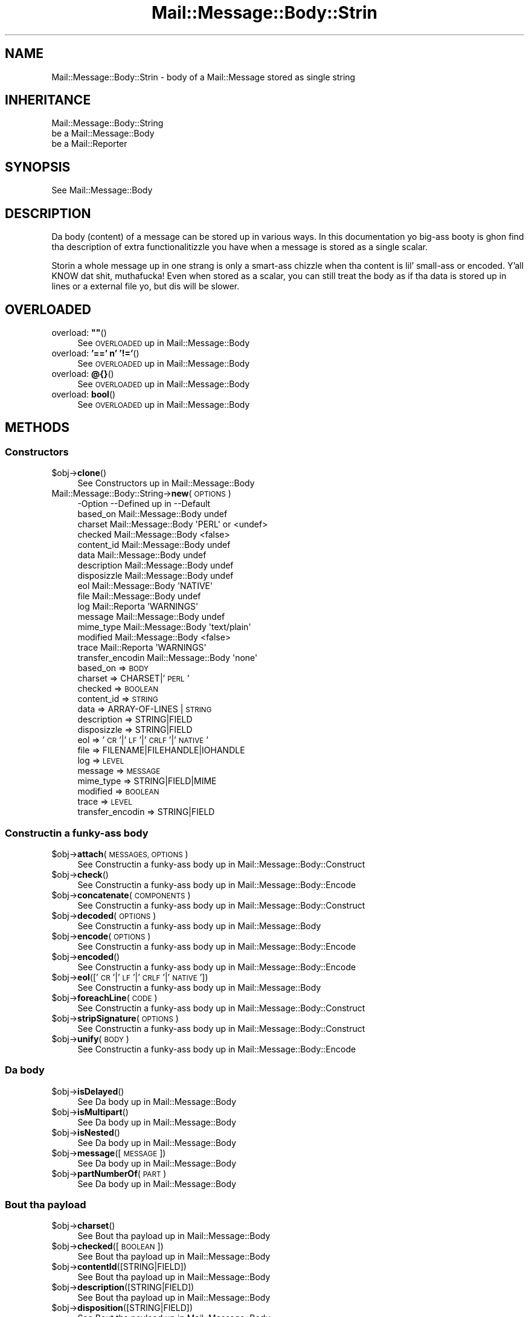 .\" Automatically generated by Pod::Man 2.27 (Pod::Simple 3.28)
.\"
.\" Standard preamble:
.\" ========================================================================
.de Sp \" Vertical space (when we can't use .PP)
.if t .sp .5v
.if n .sp
..
.de Vb \" Begin verbatim text
.ft CW
.nf
.ne \\$1
..
.de Ve \" End verbatim text
.ft R
.fi
..
.\" Set up some characta translations n' predefined strings.  \*(-- will
.\" give a unbreakable dash, \*(PI'ma give pi, \*(L" will give a left
.\" double quote, n' \*(R" will give a right double quote.  \*(C+ will
.\" give a sickr C++.  Capital omega is used ta do unbreakable dashes and
.\" therefore won't be available.  \*(C` n' \*(C' expand ta `' up in nroff,
.\" not a god damn thang up in troff, fo' use wit C<>.
.tr \(*W-
.ds C+ C\v'-.1v'\h'-1p'\s-2+\h'-1p'+\s0\v'.1v'\h'-1p'
.ie n \{\
.    dz -- \(*W-
.    dz PI pi
.    if (\n(.H=4u)&(1m=24u) .ds -- \(*W\h'-12u'\(*W\h'-12u'-\" diablo 10 pitch
.    if (\n(.H=4u)&(1m=20u) .ds -- \(*W\h'-12u'\(*W\h'-8u'-\"  diablo 12 pitch
.    dz L" ""
.    dz R" ""
.    dz C` ""
.    dz C' ""
'br\}
.el\{\
.    dz -- \|\(em\|
.    dz PI \(*p
.    dz L" ``
.    dz R" ''
.    dz C`
.    dz C'
'br\}
.\"
.\" Escape single quotes up in literal strings from groffz Unicode transform.
.ie \n(.g .ds Aq \(aq
.el       .ds Aq '
.\"
.\" If tha F regista is turned on, we'll generate index entries on stderr for
.\" titlez (.TH), headaz (.SH), subsections (.SS), shit (.Ip), n' index
.\" entries marked wit X<> up in POD.  Of course, you gonna gotta process the
.\" output yo ass up in some meaningful fashion.
.\"
.\" Avoid warnin from groff bout undefined regista 'F'.
.de IX
..
.nr rF 0
.if \n(.g .if rF .nr rF 1
.if (\n(rF:(\n(.g==0)) \{
.    if \nF \{
.        de IX
.        tm Index:\\$1\t\\n%\t"\\$2"
..
.        if !\nF==2 \{
.            nr % 0
.            nr F 2
.        \}
.    \}
.\}
.rr rF
.\"
.\" Accent mark definitions (@(#)ms.acc 1.5 88/02/08 SMI; from UCB 4.2).
.\" Fear. Shiiit, dis aint no joke.  Run. I aint talkin' bout chicken n' gravy biatch.  Save yo ass.  No user-serviceable parts.
.    \" fudge factors fo' nroff n' troff
.if n \{\
.    dz #H 0
.    dz #V .8m
.    dz #F .3m
.    dz #[ \f1
.    dz #] \fP
.\}
.if t \{\
.    dz #H ((1u-(\\\\n(.fu%2u))*.13m)
.    dz #V .6m
.    dz #F 0
.    dz #[ \&
.    dz #] \&
.\}
.    \" simple accents fo' nroff n' troff
.if n \{\
.    dz ' \&
.    dz ` \&
.    dz ^ \&
.    dz , \&
.    dz ~ ~
.    dz /
.\}
.if t \{\
.    dz ' \\k:\h'-(\\n(.wu*8/10-\*(#H)'\'\h"|\\n:u"
.    dz ` \\k:\h'-(\\n(.wu*8/10-\*(#H)'\`\h'|\\n:u'
.    dz ^ \\k:\h'-(\\n(.wu*10/11-\*(#H)'^\h'|\\n:u'
.    dz , \\k:\h'-(\\n(.wu*8/10)',\h'|\\n:u'
.    dz ~ \\k:\h'-(\\n(.wu-\*(#H-.1m)'~\h'|\\n:u'
.    dz / \\k:\h'-(\\n(.wu*8/10-\*(#H)'\z\(sl\h'|\\n:u'
.\}
.    \" troff n' (daisy-wheel) nroff accents
.ds : \\k:\h'-(\\n(.wu*8/10-\*(#H+.1m+\*(#F)'\v'-\*(#V'\z.\h'.2m+\*(#F'.\h'|\\n:u'\v'\*(#V'
.ds 8 \h'\*(#H'\(*b\h'-\*(#H'
.ds o \\k:\h'-(\\n(.wu+\w'\(de'u-\*(#H)/2u'\v'-.3n'\*(#[\z\(de\v'.3n'\h'|\\n:u'\*(#]
.ds d- \h'\*(#H'\(pd\h'-\w'~'u'\v'-.25m'\f2\(hy\fP\v'.25m'\h'-\*(#H'
.ds D- D\\k:\h'-\w'D'u'\v'-.11m'\z\(hy\v'.11m'\h'|\\n:u'
.ds th \*(#[\v'.3m'\s+1I\s-1\v'-.3m'\h'-(\w'I'u*2/3)'\s-1o\s+1\*(#]
.ds Th \*(#[\s+2I\s-2\h'-\w'I'u*3/5'\v'-.3m'o\v'.3m'\*(#]
.ds ae a\h'-(\w'a'u*4/10)'e
.ds Ae A\h'-(\w'A'u*4/10)'E
.    \" erections fo' vroff
.if v .ds ~ \\k:\h'-(\\n(.wu*9/10-\*(#H)'\s-2\u~\d\s+2\h'|\\n:u'
.if v .ds ^ \\k:\h'-(\\n(.wu*10/11-\*(#H)'\v'-.4m'^\v'.4m'\h'|\\n:u'
.    \" fo' low resolution devices (crt n' lpr)
.if \n(.H>23 .if \n(.V>19 \
\{\
.    dz : e
.    dz 8 ss
.    dz o a
.    dz d- d\h'-1'\(ga
.    dz D- D\h'-1'\(hy
.    dz th \o'bp'
.    dz Th \o'LP'
.    dz ae ae
.    dz Ae AE
.\}
.rm #[ #] #H #V #F C
.\" ========================================================================
.\"
.IX Title "Mail::Message::Body::Strin 3"
.TH Mail::Message::Body::Strin 3 "2012-11-28" "perl v5.18.2" "User Contributed Perl Documentation"
.\" For nroff, turn off justification. I aint talkin' bout chicken n' gravy biatch.  Always turn off hyphenation; it makes
.\" way too nuff mistakes up in technical documents.
.if n .ad l
.nh
.SH "NAME"
Mail::Message::Body::Strin \- body of a Mail::Message stored as single string
.SH "INHERITANCE"
.IX Header "INHERITANCE"
.Vb 3
\& Mail::Message::Body::String
\&   be a Mail::Message::Body
\&   be a Mail::Reporter
.Ve
.SH "SYNOPSIS"
.IX Header "SYNOPSIS"
.Vb 1
\& See Mail::Message::Body
.Ve
.SH "DESCRIPTION"
.IX Header "DESCRIPTION"
Da body (content) of a message can be stored up in various ways.  In this
documentation yo big-ass booty is ghon find tha description of extra functionalitizzle you have
when a message is stored as a single scalar.
.PP
Storin a whole message up in one strang is only a smart-ass chizzle when tha content
is lil' small-ass or encoded. Y'all KNOW dat shit, muthafucka! Even when stored as a scalar, you can still treat the
body as if tha data is stored up in lines or a external file yo, but dis will be
slower.
.SH "OVERLOADED"
.IX Header "OVERLOADED"
.ie n .IP "overload: \fB""""\fR()" 4
.el .IP "overload: \fB``''\fR()" 4
.IX Item "overload: """"()"
See \*(L"\s-1OVERLOADED\*(R"\s0 up in Mail::Message::Body
.IP "overload: \fB'==' n' '!='\fR()" 4
.IX Item "overload: '==' n' '!='()"
See \*(L"\s-1OVERLOADED\*(R"\s0 up in Mail::Message::Body
.IP "overload: \fB@{}\fR()" 4
.IX Item "overload: @{}()"
See \*(L"\s-1OVERLOADED\*(R"\s0 up in Mail::Message::Body
.IP "overload: \fBbool\fR()" 4
.IX Item "overload: bool()"
See \*(L"\s-1OVERLOADED\*(R"\s0 up in Mail::Message::Body
.SH "METHODS"
.IX Header "METHODS"
.SS "Constructors"
.IX Subsection "Constructors"
.ie n .IP "$obj\->\fBclone\fR()" 4
.el .IP "\f(CW$obj\fR\->\fBclone\fR()" 4
.IX Item "$obj->clone()"
See \*(L"Constructors\*(R" up in Mail::Message::Body
.IP "Mail::Message::Body::String\->\fBnew\fR(\s-1OPTIONS\s0)" 4
.IX Item "Mail::Message::Body::String->new(OPTIONS)"
.Vb 10
\& \-Option           \-\-Defined up in         \-\-Default
\&  based_on           Mail::Message::Body  undef
\&  charset            Mail::Message::Body  \*(AqPERL\*(Aq or <undef>
\&  checked            Mail::Message::Body  <false>
\&  content_id         Mail::Message::Body  undef
\&  data               Mail::Message::Body  undef
\&  description        Mail::Message::Body  undef
\&  disposizzle        Mail::Message::Body  undef
\&  eol                Mail::Message::Body  \*(AqNATIVE\*(Aq
\&  file               Mail::Message::Body  undef
\&  log                Mail::Reporta       \*(AqWARNINGS\*(Aq
\&  message            Mail::Message::Body  undef
\&  mime_type          Mail::Message::Body  \*(Aqtext/plain\*(Aq
\&  modified           Mail::Message::Body  <false>
\&  trace              Mail::Reporta       \*(AqWARNINGS\*(Aq
\&  transfer_encodin  Mail::Message::Body  \*(Aqnone\*(Aq
.Ve
.RS 4
.IP "based_on => \s-1BODY\s0" 2
.IX Item "based_on => BODY"
.PD 0
.IP "charset => CHARSET|'\s-1PERL\s0'" 2
.IX Item "charset => CHARSET|'PERL'"
.IP "checked => \s-1BOOLEAN\s0" 2
.IX Item "checked => BOOLEAN"
.IP "content_id => \s-1STRING\s0" 2
.IX Item "content_id => STRING"
.IP "data => ARRAY-OF-LINES | \s-1STRING\s0" 2
.IX Item "data => ARRAY-OF-LINES | STRING"
.IP "description => STRING|FIELD" 2
.IX Item "description => STRING|FIELD"
.IP "disposizzle => STRING|FIELD" 2
.IX Item "disposizzle => STRING|FIELD"
.IP "eol => '\s-1CR\s0'|'\s-1LF\s0'|'\s-1CRLF\s0'|'\s-1NATIVE\s0'" 2
.IX Item "eol => 'CR'|'LF'|'CRLF'|'NATIVE'"
.IP "file => FILENAME|FILEHANDLE|IOHANDLE" 2
.IX Item "file => FILENAME|FILEHANDLE|IOHANDLE"
.IP "log => \s-1LEVEL\s0" 2
.IX Item "log => LEVEL"
.IP "message => \s-1MESSAGE\s0" 2
.IX Item "message => MESSAGE"
.IP "mime_type => STRING|FIELD|MIME" 2
.IX Item "mime_type => STRING|FIELD|MIME"
.IP "modified => \s-1BOOLEAN\s0" 2
.IX Item "modified => BOOLEAN"
.IP "trace => \s-1LEVEL\s0" 2
.IX Item "trace => LEVEL"
.IP "transfer_encodin => STRING|FIELD" 2
.IX Item "transfer_encodin => STRING|FIELD"
.RE
.RS 4
.RE
.PD
.SS "Constructin a funky-ass body"
.IX Subsection "Constructin a funky-ass body"
.ie n .IP "$obj\->\fBattach\fR(\s-1MESSAGES, OPTIONS\s0)" 4
.el .IP "\f(CW$obj\fR\->\fBattach\fR(\s-1MESSAGES, OPTIONS\s0)" 4
.IX Item "$obj->attach(MESSAGES, OPTIONS)"
See \*(L"Constructin a funky-ass body\*(R" up in Mail::Message::Body::Construct
.ie n .IP "$obj\->\fBcheck\fR()" 4
.el .IP "\f(CW$obj\fR\->\fBcheck\fR()" 4
.IX Item "$obj->check()"
See \*(L"Constructin a funky-ass body\*(R" up in Mail::Message::Body::Encode
.ie n .IP "$obj\->\fBconcatenate\fR(\s-1COMPONENTS\s0)" 4
.el .IP "\f(CW$obj\fR\->\fBconcatenate\fR(\s-1COMPONENTS\s0)" 4
.IX Item "$obj->concatenate(COMPONENTS)"
See \*(L"Constructin a funky-ass body\*(R" up in Mail::Message::Body::Construct
.ie n .IP "$obj\->\fBdecoded\fR(\s-1OPTIONS\s0)" 4
.el .IP "\f(CW$obj\fR\->\fBdecoded\fR(\s-1OPTIONS\s0)" 4
.IX Item "$obj->decoded(OPTIONS)"
See \*(L"Constructin a funky-ass body\*(R" up in Mail::Message::Body
.ie n .IP "$obj\->\fBencode\fR(\s-1OPTIONS\s0)" 4
.el .IP "\f(CW$obj\fR\->\fBencode\fR(\s-1OPTIONS\s0)" 4
.IX Item "$obj->encode(OPTIONS)"
See \*(L"Constructin a funky-ass body\*(R" up in Mail::Message::Body::Encode
.ie n .IP "$obj\->\fBencoded\fR()" 4
.el .IP "\f(CW$obj\fR\->\fBencoded\fR()" 4
.IX Item "$obj->encoded()"
See \*(L"Constructin a funky-ass body\*(R" up in Mail::Message::Body::Encode
.ie n .IP "$obj\->\fBeol\fR(['\s-1CR\s0'|'\s-1LF\s0'|'\s-1CRLF\s0'|'\s-1NATIVE\s0'])" 4
.el .IP "\f(CW$obj\fR\->\fBeol\fR(['\s-1CR\s0'|'\s-1LF\s0'|'\s-1CRLF\s0'|'\s-1NATIVE\s0'])" 4
.IX Item "$obj->eol(['CR'|'LF'|'CRLF'|'NATIVE'])"
See \*(L"Constructin a funky-ass body\*(R" up in Mail::Message::Body
.ie n .IP "$obj\->\fBforeachLine\fR(\s-1CODE\s0)" 4
.el .IP "\f(CW$obj\fR\->\fBforeachLine\fR(\s-1CODE\s0)" 4
.IX Item "$obj->foreachLine(CODE)"
See \*(L"Constructin a funky-ass body\*(R" up in Mail::Message::Body::Construct
.ie n .IP "$obj\->\fBstripSignature\fR(\s-1OPTIONS\s0)" 4
.el .IP "\f(CW$obj\fR\->\fBstripSignature\fR(\s-1OPTIONS\s0)" 4
.IX Item "$obj->stripSignature(OPTIONS)"
See \*(L"Constructin a funky-ass body\*(R" up in Mail::Message::Body::Construct
.ie n .IP "$obj\->\fBunify\fR(\s-1BODY\s0)" 4
.el .IP "\f(CW$obj\fR\->\fBunify\fR(\s-1BODY\s0)" 4
.IX Item "$obj->unify(BODY)"
See \*(L"Constructin a funky-ass body\*(R" up in Mail::Message::Body::Encode
.SS "Da body"
.IX Subsection "Da body"
.ie n .IP "$obj\->\fBisDelayed\fR()" 4
.el .IP "\f(CW$obj\fR\->\fBisDelayed\fR()" 4
.IX Item "$obj->isDelayed()"
See \*(L"Da body\*(R" up in Mail::Message::Body
.ie n .IP "$obj\->\fBisMultipart\fR()" 4
.el .IP "\f(CW$obj\fR\->\fBisMultipart\fR()" 4
.IX Item "$obj->isMultipart()"
See \*(L"Da body\*(R" up in Mail::Message::Body
.ie n .IP "$obj\->\fBisNested\fR()" 4
.el .IP "\f(CW$obj\fR\->\fBisNested\fR()" 4
.IX Item "$obj->isNested()"
See \*(L"Da body\*(R" up in Mail::Message::Body
.ie n .IP "$obj\->\fBmessage\fR([\s-1MESSAGE\s0])" 4
.el .IP "\f(CW$obj\fR\->\fBmessage\fR([\s-1MESSAGE\s0])" 4
.IX Item "$obj->message([MESSAGE])"
See \*(L"Da body\*(R" up in Mail::Message::Body
.ie n .IP "$obj\->\fBpartNumberOf\fR(\s-1PART\s0)" 4
.el .IP "\f(CW$obj\fR\->\fBpartNumberOf\fR(\s-1PART\s0)" 4
.IX Item "$obj->partNumberOf(PART)"
See \*(L"Da body\*(R" up in Mail::Message::Body
.SS "Bout tha payload"
.IX Subsection "Bout tha payload"
.ie n .IP "$obj\->\fBcharset\fR()" 4
.el .IP "\f(CW$obj\fR\->\fBcharset\fR()" 4
.IX Item "$obj->charset()"
See \*(L"Bout tha payload\*(R" up in Mail::Message::Body
.ie n .IP "$obj\->\fBchecked\fR([\s-1BOOLEAN\s0])" 4
.el .IP "\f(CW$obj\fR\->\fBchecked\fR([\s-1BOOLEAN\s0])" 4
.IX Item "$obj->checked([BOOLEAN])"
See \*(L"Bout tha payload\*(R" up in Mail::Message::Body
.ie n .IP "$obj\->\fBcontentId\fR([STRING|FIELD])" 4
.el .IP "\f(CW$obj\fR\->\fBcontentId\fR([STRING|FIELD])" 4
.IX Item "$obj->contentId([STRING|FIELD])"
See \*(L"Bout tha payload\*(R" up in Mail::Message::Body
.ie n .IP "$obj\->\fBdescription\fR([STRING|FIELD])" 4
.el .IP "\f(CW$obj\fR\->\fBdescription\fR([STRING|FIELD])" 4
.IX Item "$obj->description([STRING|FIELD])"
See \*(L"Bout tha payload\*(R" up in Mail::Message::Body
.ie n .IP "$obj\->\fBdisposition\fR([STRING|FIELD])" 4
.el .IP "\f(CW$obj\fR\->\fBdisposition\fR([STRING|FIELD])" 4
.IX Item "$obj->disposition([STRING|FIELD])"
See \*(L"Bout tha payload\*(R" up in Mail::Message::Body
.ie n .IP "$obj\->\fBdispositionFilename\fR([\s-1DIRECTORY\s0])" 4
.el .IP "\f(CW$obj\fR\->\fBdispositionFilename\fR([\s-1DIRECTORY\s0])" 4
.IX Item "$obj->dispositionFilename([DIRECTORY])"
See \*(L"Bout tha payload\*(R" up in Mail::Message::Body::Encode
.ie n .IP "$obj\->\fBisBinary\fR()" 4
.el .IP "\f(CW$obj\fR\->\fBisBinary\fR()" 4
.IX Item "$obj->isBinary()"
See \*(L"Bout tha payload\*(R" up in Mail::Message::Body::Encode
.ie n .IP "$obj\->\fBisText\fR()" 4
.el .IP "\f(CW$obj\fR\->\fBisText\fR()" 4
.IX Item "$obj->isText()"
See \*(L"Bout tha payload\*(R" up in Mail::Message::Body::Encode
.ie n .IP "$obj\->\fBmimeType\fR()" 4
.el .IP "\f(CW$obj\fR\->\fBmimeType\fR()" 4
.IX Item "$obj->mimeType()"
See \*(L"Bout tha payload\*(R" up in Mail::Message::Body
.ie n .IP "$obj\->\fBnrLines\fR()" 4
.el .IP "\f(CW$obj\fR\->\fBnrLines\fR()" 4
.IX Item "$obj->nrLines()"
See \*(L"Bout tha payload\*(R" up in Mail::Message::Body
.ie n .IP "$obj\->\fBsize\fR()" 4
.el .IP "\f(CW$obj\fR\->\fBsize\fR()" 4
.IX Item "$obj->size()"
See \*(L"Bout tha payload\*(R" up in Mail::Message::Body
.ie n .IP "$obj\->\fBtransferEncoding\fR([STRING|FIELD])" 4
.el .IP "\f(CW$obj\fR\->\fBtransferEncoding\fR([STRING|FIELD])" 4
.IX Item "$obj->transferEncoding([STRING|FIELD])"
See \*(L"Bout tha payload\*(R" up in Mail::Message::Body
.ie n .IP "$obj\->\fBtype\fR([STRING|FIELD])" 4
.el .IP "\f(CW$obj\fR\->\fBtype\fR([STRING|FIELD])" 4
.IX Item "$obj->type([STRING|FIELD])"
See \*(L"Bout tha payload\*(R" up in Mail::Message::Body
.SS "Access ta tha payload"
.IX Subsection "Access ta tha payload"
.ie n .IP "$obj\->\fBendsOnNewline\fR()" 4
.el .IP "\f(CW$obj\fR\->\fBendsOnNewline\fR()" 4
.IX Item "$obj->endsOnNewline()"
See \*(L"Access ta tha payload\*(R" up in Mail::Message::Body
.ie n .IP "$obj\->\fBfile\fR()" 4
.el .IP "\f(CW$obj\fR\->\fBfile\fR()" 4
.IX Item "$obj->file()"
See \*(L"Access ta tha payload\*(R" up in Mail::Message::Body
.ie n .IP "$obj\->\fBlines\fR()" 4
.el .IP "\f(CW$obj\fR\->\fBlines\fR()" 4
.IX Item "$obj->lines()"
See \*(L"Access ta tha payload\*(R" up in Mail::Message::Body
.ie n .IP "$obj\->\fBprint\fR([\s-1FILEHANDLE\s0])" 4
.el .IP "\f(CW$obj\fR\->\fBprint\fR([\s-1FILEHANDLE\s0])" 4
.IX Item "$obj->print([FILEHANDLE])"
See \*(L"Access ta tha payload\*(R" up in Mail::Message::Body
.ie n .IP "$obj\->\fBprintEscapedFrom\fR(\s-1FILEHANDLE\s0)" 4
.el .IP "\f(CW$obj\fR\->\fBprintEscapedFrom\fR(\s-1FILEHANDLE\s0)" 4
.IX Item "$obj->printEscapedFrom(FILEHANDLE)"
See \*(L"Access ta tha payload\*(R" up in Mail::Message::Body
.ie n .IP "$obj\->\fBstring\fR()" 4
.el .IP "\f(CW$obj\fR\->\fBstring\fR()" 4
.IX Item "$obj->string()"
See \*(L"Access ta tha payload\*(R" up in Mail::Message::Body
.ie n .IP "$obj\->\fBstripTrailingNewline\fR()" 4
.el .IP "\f(CW$obj\fR\->\fBstripTrailingNewline\fR()" 4
.IX Item "$obj->stripTrailingNewline()"
See \*(L"Access ta tha payload\*(R" up in Mail::Message::Body
.ie n .IP "$obj\->\fBwrite\fR(\s-1OPTIONS\s0)" 4
.el .IP "\f(CW$obj\fR\->\fBwrite\fR(\s-1OPTIONS\s0)" 4
.IX Item "$obj->write(OPTIONS)"
See \*(L"Access ta tha payload\*(R" up in Mail::Message::Body
.SS "Internals"
.IX Subsection "Internals"
.ie n .IP "$obj\->\fBaddTransferEncHandlez\fR(\s-1NAME,\s0 CLASS|OBJECT)" 4
.el .IP "\f(CW$obj\fR\->\fBaddTransferEncHandlez\fR(\s-1NAME,\s0 CLASS|OBJECT)" 4
.IX Item "$obj->addTransferEncHandlez(NAME, CLASS|OBJECT)"
.PD 0
.IP "Mail::Message::Body::String\->\fBaddTransferEncHandlez\fR(\s-1NAME,\s0 CLASS|OBJECT)" 4
.IX Item "Mail::Message::Body::String->addTransferEncHandlez(NAME, CLASS|OBJECT)"
.PD
See \*(L"Internals\*(R" up in Mail::Message::Body::Encode
.ie n .IP "$obj\->\fBcontentInfoFrom\fR(\s-1HEAD\s0)" 4
.el .IP "\f(CW$obj\fR\->\fBcontentInfoFrom\fR(\s-1HEAD\s0)" 4
.IX Item "$obj->contentInfoFrom(HEAD)"
See \*(L"Internals\*(R" up in Mail::Message::Body
.ie n .IP "$obj\->\fBcontentInfoTo\fR(\s-1HEAD\s0)" 4
.el .IP "\f(CW$obj\fR\->\fBcontentInfoTo\fR(\s-1HEAD\s0)" 4
.IX Item "$obj->contentInfoTo(HEAD)"
See \*(L"Internals\*(R" up in Mail::Message::Body
.ie n .IP "$obj\->\fBfileLocation\fR([\s-1BEGIN,END\s0])" 4
.el .IP "\f(CW$obj\fR\->\fBfileLocation\fR([\s-1BEGIN,END\s0])" 4
.IX Item "$obj->fileLocation([BEGIN,END])"
See \*(L"Internals\*(R" up in Mail::Message::Body
.ie n .IP "$obj\->\fBgetTransferEncHandlez\fR(\s-1TYPE\s0)" 4
.el .IP "\f(CW$obj\fR\->\fBgetTransferEncHandlez\fR(\s-1TYPE\s0)" 4
.IX Item "$obj->getTransferEncHandlez(TYPE)"
See \*(L"Internals\*(R" up in Mail::Message::Body::Encode
.ie n .IP "$obj\->\fBisModified\fR()" 4
.el .IP "\f(CW$obj\fR\->\fBisModified\fR()" 4
.IX Item "$obj->isModified()"
See \*(L"Internals\*(R" up in Mail::Message::Body
.ie n .IP "$obj\->\fBload\fR()" 4
.el .IP "\f(CW$obj\fR\->\fBload\fR()" 4
.IX Item "$obj->load()"
See \*(L"Internals\*(R" up in Mail::Message::Body
.ie n .IP "$obj\->\fBmodified\fR([\s-1BOOLEAN\s0])" 4
.el .IP "\f(CW$obj\fR\->\fBmodified\fR([\s-1BOOLEAN\s0])" 4
.IX Item "$obj->modified([BOOLEAN])"
See \*(L"Internals\*(R" up in Mail::Message::Body
.ie n .IP "$obj\->\fBmoveLocation\fR([\s-1DISTANCE\s0])" 4
.el .IP "\f(CW$obj\fR\->\fBmoveLocation\fR([\s-1DISTANCE\s0])" 4
.IX Item "$obj->moveLocation([DISTANCE])"
See \*(L"Internals\*(R" up in Mail::Message::Body
.ie n .IP "$obj\->\fBread\fR(\s-1PARSER, HEAD, BODYTYPE\s0 [,CHARS [,LINES]])" 4
.el .IP "\f(CW$obj\fR\->\fBread\fR(\s-1PARSER, HEAD, BODYTYPE\s0 [,CHARS [,LINES]])" 4
.IX Item "$obj->read(PARSER, HEAD, BODYTYPE [,CHARS [,LINES]])"
See \*(L"Internals\*(R" up in Mail::Message::Body
.SS "Error handling"
.IX Subsection "Error handling"
.ie n .IP "$obj\->\fB\s-1AUTOLOAD\s0\fR()" 4
.el .IP "\f(CW$obj\fR\->\fB\s-1AUTOLOAD\s0\fR()" 4
.IX Item "$obj->AUTOLOAD()"
See \*(L"Error handling\*(R" up in Mail::Message::Body
.ie n .IP "$obj\->\fBaddReport\fR(\s-1OBJECT\s0)" 4
.el .IP "\f(CW$obj\fR\->\fBaddReport\fR(\s-1OBJECT\s0)" 4
.IX Item "$obj->addReport(OBJECT)"
See \*(L"Error handling\*(R" up in Mail::Reporter
.ie n .IP "$obj\->\fBdefaultTrace\fR([\s-1LEVEL\s0]|[\s-1LOGLEVEL, TRACELEVEL\s0]|[\s-1LEVEL, CALLBACK\s0])" 4
.el .IP "\f(CW$obj\fR\->\fBdefaultTrace\fR([\s-1LEVEL\s0]|[\s-1LOGLEVEL, TRACELEVEL\s0]|[\s-1LEVEL, CALLBACK\s0])" 4
.IX Item "$obj->defaultTrace([LEVEL]|[LOGLEVEL, TRACELEVEL]|[LEVEL, CALLBACK])"
.PD 0
.IP "Mail::Message::Body::String\->\fBdefaultTrace\fR([\s-1LEVEL\s0]|[\s-1LOGLEVEL, TRACELEVEL\s0]|[\s-1LEVEL, CALLBACK\s0])" 4
.IX Item "Mail::Message::Body::String->defaultTrace([LEVEL]|[LOGLEVEL, TRACELEVEL]|[LEVEL, CALLBACK])"
.PD
See \*(L"Error handling\*(R" up in Mail::Reporter
.ie n .IP "$obj\->\fBerrors\fR()" 4
.el .IP "\f(CW$obj\fR\->\fBerrors\fR()" 4
.IX Item "$obj->errors()"
See \*(L"Error handling\*(R" up in Mail::Reporter
.ie n .IP "$obj\->\fBlog\fR([\s-1LEVEL\s0 [,STRINGS]])" 4
.el .IP "\f(CW$obj\fR\->\fBlog\fR([\s-1LEVEL\s0 [,STRINGS]])" 4
.IX Item "$obj->log([LEVEL [,STRINGS]])"
.PD 0
.IP "Mail::Message::Body::String\->\fBlog\fR([\s-1LEVEL\s0 [,STRINGS]])" 4
.IX Item "Mail::Message::Body::String->log([LEVEL [,STRINGS]])"
.PD
See \*(L"Error handling\*(R" up in Mail::Reporter
.ie n .IP "$obj\->\fBlogPriority\fR(\s-1LEVEL\s0)" 4
.el .IP "\f(CW$obj\fR\->\fBlogPriority\fR(\s-1LEVEL\s0)" 4
.IX Item "$obj->logPriority(LEVEL)"
.PD 0
.IP "Mail::Message::Body::String\->\fBlogPriority\fR(\s-1LEVEL\s0)" 4
.IX Item "Mail::Message::Body::String->logPriority(LEVEL)"
.PD
See \*(L"Error handling\*(R" up in Mail::Reporter
.ie n .IP "$obj\->\fBlogSettings\fR()" 4
.el .IP "\f(CW$obj\fR\->\fBlogSettings\fR()" 4
.IX Item "$obj->logSettings()"
See \*(L"Error handling\*(R" up in Mail::Reporter
.ie n .IP "$obj\->\fBnotImplemented\fR()" 4
.el .IP "\f(CW$obj\fR\->\fBnotImplemented\fR()" 4
.IX Item "$obj->notImplemented()"
See \*(L"Error handling\*(R" up in Mail::Reporter
.ie n .IP "$obj\->\fBreport\fR([\s-1LEVEL\s0])" 4
.el .IP "\f(CW$obj\fR\->\fBreport\fR([\s-1LEVEL\s0])" 4
.IX Item "$obj->report([LEVEL])"
See \*(L"Error handling\*(R" up in Mail::Reporter
.ie n .IP "$obj\->\fBreportAll\fR([\s-1LEVEL\s0])" 4
.el .IP "\f(CW$obj\fR\->\fBreportAll\fR([\s-1LEVEL\s0])" 4
.IX Item "$obj->reportAll([LEVEL])"
See \*(L"Error handling\*(R" up in Mail::Reporter
.ie n .IP "$obj\->\fBtrace\fR([\s-1LEVEL\s0])" 4
.el .IP "\f(CW$obj\fR\->\fBtrace\fR([\s-1LEVEL\s0])" 4
.IX Item "$obj->trace([LEVEL])"
See \*(L"Error handling\*(R" up in Mail::Reporter
.ie n .IP "$obj\->\fBwarnings\fR()" 4
.el .IP "\f(CW$obj\fR\->\fBwarnings\fR()" 4
.IX Item "$obj->warnings()"
See \*(L"Error handling\*(R" up in Mail::Reporter
.SS "Cleanup"
.IX Subsection "Cleanup"
.ie n .IP "$obj\->\fB\s-1DESTROY\s0\fR()" 4
.el .IP "\f(CW$obj\fR\->\fB\s-1DESTROY\s0\fR()" 4
.IX Item "$obj->DESTROY()"
See \*(L"Cleanup\*(R" up in Mail::Reporter
.ie n .IP "$obj\->\fBinGlobalDestruction\fR()" 4
.el .IP "\f(CW$obj\fR\->\fBinGlobalDestruction\fR()" 4
.IX Item "$obj->inGlobalDestruction()"
See \*(L"Cleanup\*(R" up in Mail::Reporter
.SH "DIAGNOSTICS"
.IX Header "DIAGNOSTICS"
.ie n .IP "Warning: Charset $name aint known" 4
.el .IP "Warning: Charset \f(CW$name\fR aint known" 4
.IX Item "Warning: Charset $name aint known"
Da encodin or decodin of a message body encountas a cold-ass lil characta set which
is not understood by Perlz Encode module.
.ie n .IP "Warning: No decoder defined fo' transfer encodin $name." 4
.el .IP "Warning: No decoder defined fo' transfer encodin \f(CW$name\fR." 4
.IX Item "Warning: No decoder defined fo' transfer encodin $name."
Da data (message body) is encoded up in a way which aint currently understood,
therefore no decodin (or recoding) can take place.
.ie n .IP "Warning: No encoder defined fo' transfer encodin $name." 4
.el .IP "Warning: No encoder defined fo' transfer encodin \f(CW$name\fR." 4
.IX Item "Warning: No encoder defined fo' transfer encodin $name."
Da data (message body) has been decoded yo, but tha required encodin is
unknown. I aint talkin' bout chicken n' gravy biatch.  Da decoded data is returned.
.ie n .IP "Error: Package $package do not implement $method." 4
.el .IP "Error: Package \f(CW$package\fR do not implement \f(CW$method\fR." 4
.IX Item "Error: Package $package do not implement $method."
Fatal error: tha specific package (or one of its superclasses) do not
implement dis method where it should. Y'all KNOW dat shit, muthafucka! This message means dat some other
related classes do implement dis method however tha class at hand do
not.  Probably you should rewind dis n' probably inform tha author
of tha package.
.ie n .IP "Error: Unable ta read file $filename fo' message body scalar: $!" 4
.el .IP "Error: Unable ta read file \f(CW$filename\fR fo' message body scalar: $!" 4
.IX Item "Error: Unable ta read file $filename fo' message body scalar: $!"
A Mail::Message::Body::Strin object is ta be pimped from a named
file yo, but it is impossible ta read dat file ta retrieve tha lines within.
.ie n .IP "Warning: Unknown line terminator $eol ignored" 4
.el .IP "Warning: Unknown line terminator \f(CW$eol\fR ignored" 4
.IX Item "Warning: Unknown line terminator $eol ignored"
.SH "SEE ALSO"
.IX Header "SEE ALSO"
This module is part of Mail-Box distribution version 2.107,
built on November 28, 2012. Website: \fIhttp://perl.overmeer.net/mailbox/\fR
.SH "LICENSE"
.IX Header "LICENSE"
Copyrights 2001\-2012 by [Mark Overmeer]. For other contributors peep ChizzleLog.
.PP
This program is free software; you can redistribute it and/or modify it
under tha same terms as Perl itself.
See \fIhttp://www.perl.com/perl/misc/Artistic.html\fR
